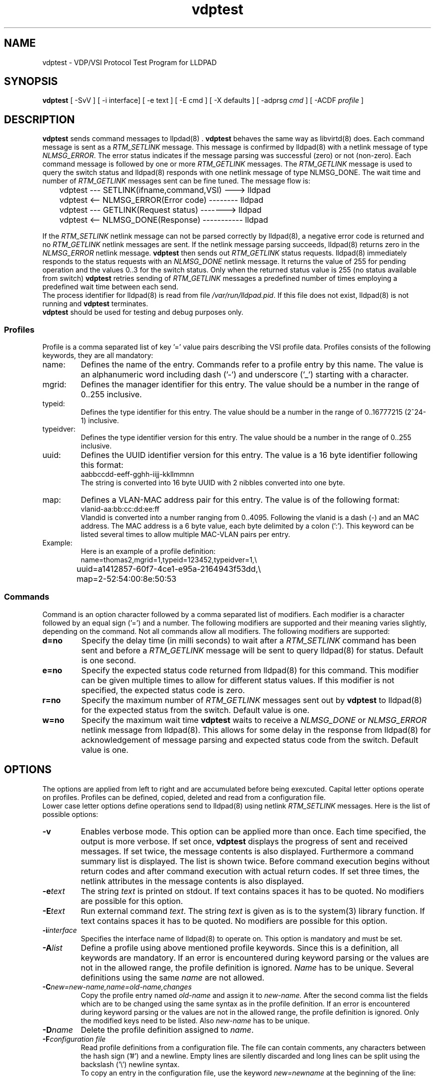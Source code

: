 .PU
.TH vdptest 1 "LLDPAD" "Revision: 0.1"
.SH NAME
vdptest \- VDP/VSI Protocol Test Program for LLDPAD
.SH SYNOPSIS
.ll +8
.B vdptest
[ \-SvV ] [ \-i\ interface] [ \-e text ] [ \-E cmd ] [ \-X defaults ] [ \-adprsg\ \fIcmd\fP ] [ \-ACDF\ \fIprofile\fP ]
.br
.ll -8
.SH DESCRIPTION
.B vdptest
sends command messages to
llpdad(8) .
.B vdptest
behaves the same way as 
libvirtd(8)
does.
Each command message is sent as a 
.I RTM_SETLINK
message.
This message is confirmed by 
lldpad(8)
with a netlink message of type
.IR NLMSG_ERROR .
The error status indicates if the message parsing was successful (zero) or not
(non-zero).
Each command message is followed by one or more
.I RTM_GETLINK
messages.
The 
.I RTM_GETLINK
message is used to query the switch status and 
lldpad(8)
responds with one netlink  message of type NLMSG_DONE.
The wait time and number of 
.I RTM_GETLINK
messages sent can be fine tuned.
The message flow is:
.sp 1
.EX
	vdptest --- SETLINK(ifname,command,VSI) ---> lldpad

	vdptest <-- NLMSG_ERROR(Error code) -------- lldpad

	vdptest --- GETLINK(Request status) -------> lldpad

	vdptest <-- NLMSG_DONE(Response) ----------- lldpad
.EE
.sp 1
If the
.I RTM_SETLINK
netlink message can not be parsed correctly by lldpad(8),
a negative error code is returned and no
.I RTM_GETLINK
netlink messages are sent.
If the netlink message parsing succeeds, lldpad(8) returns
zero in the
.I NLMSG_ERROR
netlink message.
.B vdptest
then sends out
.I RTM_GETLINK
status requests.
lldpad(8) immediately responds to the status requests
with an
.I NLMSG_DONE 
netlink message.
It returns the value of 255 for pending operation and
the values 0..3 for the switch status.
Only when the returned status value is 255 (no status available
from switch)
.B vdptest 
retries sending of
.I RTM_GETLINK
messages a predefined number of times
employing a predefined wait time between
each send.
.br
The process identifier for 
lldpad(8)
is read from file
.IR /var/run/lldpad.pid .
If this file does not exist, 
lldpad(8)
is not running and
.B vdptest
terminates.
.br
.B vdptest
should be used for testing and debug purposes only.
.SS Profiles
.br
Profile is a comma separated list of key '=' value
pairs describing the VSI profile data.
Profiles consists of the following keywords,
they are all mandatory:
.TP
name:
Defines the name of the entry.
Commands refer to a profile entry by this name.
The value is an alphanumeric word
including dash ('-') and underscore ('_')
starting
with a character.
.TP
mgrid:
Defines the manager identifier for this entry.
The value should be a number in the
range of 0..255 inclusive.
.TP
typeid:
Defines the type identifier for this entry.
The value should be a number in the
range of 0..16777215 (2^24-1)
inclusive.
.TP
typeidver:
Defines the type identifier version for this entry.
The value should be a number in the
range of 0..255 inclusive.
.TP
uuid:
Defines the UUID identifier version for this entry.
The value is a 16 byte identifier following this format:
.EX
aabbccdd-eeff-gghh-iijj-kkllmmnn
.EE
The string is converted into 16 byte UUID
with 2 nibbles converted into one byte.
.TP
map:
Defines a VLAN-MAC address pair for this entry.
The value is of the following format:
.EX
vlanid-aa:bb:cc:dd:ee:ff
.EE
Vlandid is converted into a number ranging
from 0..4095.
Following the vlanid is a dash (\-) and
an MAC address. 
The MAC address is a 6 byte value, each byte
delimited by a colon (':').
This keyword can be listed several times to allow
multiple MAC-VLAN pairs per entry.
.TP
Example:
Here is an example of a profile definition:
.EX
name=thomas2,mgrid=1,typeid=123452,typeidver=1,\(rs
	uuid=a1412857-60f7-4ce1-e95a-2164943f53dd,\(rs
	map=2-52:54:00:8e:50:53
.EE
.SS Commands
Command is  an option character followed
by a comma separated list of modifiers.
Each modifier is a character followed
by an equal sign ('=') and a number.
The following modifiers are supported and their
meaning varies slightly, depending on the command.
Not all commands allow all modifiers.
The following modifiers are supported:
.TP
.B d=no
Specify the delay time (in milli seconds) to
wait after a
.I RTM_SETLINK
command has been sent and
before a 
.I RTM_GETLINK
message will be sent to query
lldpad(8) for status.
Default is one second.
.TP
.B e=no
Specify the expected status code returned from
lldpad(8)
for this command.
This modifier can be given multiple times to allow
for different status values.
If this modifier is not specified, the expected status
code is zero.
.TP
.B r=no
Specify the maximum number of
.I RTM_GETLINK
messages sent out by
.B vdptest
to
lldpad(8)
for the expected status from the switch.
Default value is one.
.TP
.B w=no
Specify the maximum wait time
.B vdptest
waits to receive a
.I NLMSG_DONE
or
.I NLMSG_ERROR
netlink message from lldpad(8).
This allows for some delay in the response
from lldpad(8)
for acknowledgement of message parsing
and expected status code from the switch.
Default value is one.
.SH OPTIONS
The options are applied from left to right and are accumulated
before being exexcuted.
Capital letter options operate on profiles. Profiles can be
defined, copied, deleted and read from a configuration
file.
.br
Lower case letter options define operations send to 
lldpad(8) using netlink
.I RTM_SETLINK
messages.
Here is the list of possible options:
.TP
.B "\-v"
Enables verbose mode. This option can be applied more
than once.
Each time specified, the output is more verbose.
If set once, 
.B vdptest
displays the progress of  sent and received messages.
If set twice,
the message contents is also displayed.
Furthermore a command summary list is displayed.
The list is shown twice.
Before command execution begins
without return codes and after command execution
with actual return codes.
If set three times,
the netlink attributes in the 
message contents is also displayed.
.TP
.B "\-e\fItext\fP"
The string
.I text
is printed on stdout.
If text contains spaces it has to be
quoted.
No modifiers are possible for this option.
.TP
.B "\-E\fItext\fP"
Run external command
.IR text .
The string
.I text
is given as is to the system(3) library function.
If text contains spaces it has to be
quoted.
No modifiers are possible for this option.
.TP
.B "\-i\fIinterface\fP"
Specifies the interface name of 
lldpad(8)
to operate on.
This option is mandatory and must be set.
.TP
.B "\-A\fIlist\fP"
Define a profile using above mentioned profile
keywords. Since this is a definition,
all keywords are mandatory.
If an error is encountered during keyword parsing
or the values are not in the allowed range, the
profile definition is ignored.
.I Name
has to be unique.
Several definitions using the same
.I name
are not allowed.
.TP
.B "\-C\fInew=new-name,name=old-name,changes\fP"
Copy the profile entry named
.I old-name
and assign it to
.IR new-name.
After the second comma list the fields which 
are to be changed using the same syntax as in 
the profile definition.
If an error is encountered during keyword parsing
or the values are not in the allowed range, the
profile definition is ignored.
Only the modified keys need to be listed.
Also
.I new-name
has to be unique.
.TP
.B "\-D\fIname\fP"
Delete the profile definition assigned to
.IR name .
.TP
.B "\-F\fIconfiguration file\fP"
Read profile definitions from a configuration file.
The file can contain comments, any characters between
the hash sign ('#') and a newline.
Empty lines are silently discarded and long lines can be
split using the backslash ('\(rs') newline syntax.
.sp 0
To copy an entry in the configuration file,
use the keyword
.I new=newname
at the beginning of the line:
.sp 1
.EX
# Copy entry thomas2 and add new mac address
new=mac54,name=thomas2,map=2-52:54:00:8e:50:54
.EE
.sp 1
.TP
.B "\-S[key]"
Show all profiles defined if the option key is missing.
If the key is specified just show the data associated with key.
.TP
.B "\-V"
Displays the version number.
.TP
.B "\-a\fIname\fP[,e=E][,w=W][,r=R][d=D]"
Send an associate command and use the VSI profile data 
stored under
.IR name .
After D milli seconds delay send out the 
.I RTM_GETLINK
status query up to 
.B R 
times and wait
.B W
seconds for a response from 
lldpad(8).
The expected status from the switch is
.BR E .
.TP
.B "\-d\fIname\fP[,e=E][,w=W][,r=R][d=D]"
Send a dis-associate command and use the VSI profile data
stored under
.IR name .
For the modifier meanings see option 
.BR "\-a" .
.TP
.B "\-p\fIname\fP[,e=E][,w=W][,r=R][d=D]"
Send an pre-associate command and use the VSI profile data
stored under
.IR name .
For the modifier meanings see option 
.BR "\-a" .
.TP
.B "\-r\fIname\fP[,e=E][,w=W][,r=R][d=D]"
Send an pre-associate 
with resource restrictions command  and use the VSI profile data
stored under
.IR name .
For the modifier meanings see option 
.BR "\-a" .
.TP
.B "\-s[,w=W][,r=R]"
Sleep command. Wait for 
.B W
seconds
.B R
times to kill some time.
If both modifiers are omitted, it defaults to one second delay.
As this option has optional parameters, no whitespace is allowed
between the option character and the comma.
.TP
.B "\-g[,e=E][,w=W][,r=R]"
Message wait command. Wait for up to
.B W
seconds
.B R
times 
for
.B one
unsolicited message from
lldpad(8).
This is useful for testing scenarios where  lldpad(8)
sends DIS-ASSOCIATE messages.
Modifier
.B e=0
stands for time out expected. No message should be received. If one is
received, it is treated as an error and the program terminates.
Modifier
.B e=1
stands for one message  expected. A message has to be received. If none is
received, it is treated as an error and the program terminates.
Use 
.B e=0,e=1
to allow an optional message reception. This is the default.
.TP
.B "\-X[,d=D][,w=W][,r=R]"
Specifies different default value for the modifiers
delaytime, waittime and number of aknowledgement reads.
The new default values are applied for each command specified on
the command line, regardless or the sequence specified.
If specified several times, the last one wins.
If no modifiers are specified with the VDP action,
use the defaults specified with the 
.B "\-X"
flag. If this option is not set then the following default values
are used: delaytime (1 second), waittime (1 second) and number of acknowledgements
reads (1).
.SH "EXAMPLES"
Define a profile and show its definition.
.sp 1
.EX
vdptest -Aname=thomas2,mgrid=1,typeid=123452,typeidver=1,
	uuid=a1412857-60f7-4ce1-e95a-2164943f53dd,map=2-52:54:00:8e:50:53 -S
.EE
.sp 1
Copies the entry named
.I thomas2
and assigns its contents to the name
.IR unknown .
The difference between both entries
.I thomas2 
and
.I unknown
is the
.I typeid
field.
.sp 1
.EX
vdptest -Cnew=unknown,name=thomas2,typeid=99999
.EE
.sp 1
Use interface eth2 and read the VSI configuration from file
.IR vdptest.cfg .
Use the VSI definition named
.I unknown
and send an ASSOCIATION command to the switch.
Wait up to 10 seconds for the status confirmation 2
times and expected the error code 3 from the switch.
Wait one second before termintation.
.sp 1
.EX
vdptest -i eth2 -F vdptest.cfg -a unknown,w=10,r=2,e=3 -s
.EE
.sp 1
Use interface eth2 and read the VSI configuration from file
.IR vdptest.cfg .
Create a new profile definition named
.I x1
by copying from 
.I thomas2
and change the the
.IR mgrid .
Send an ASSOCIATION command with parameters stored in 
.IR thomas2 ,
wait one second and
send an ASSOCIATION command with parameters stored in 
.IR x1 .
.sp 1
.EX
vdptest -i eth2 -F vdptest.cfg -Cnew=x1,name=thomas2,2mgrid=blabla \(rs
	-a thomas2,w=10,r=2,e=3 -s -a x1,w=5
.EE
.SH "ENVIRONMENT"
Linux
.SH "SEE ALSO"
lldpad(8), lldptool(8), libvirtd(8)
.SH DIAGNOSTICS
Exit status is zero on success and non zero on failure or mismatch.
.SH AUTHOR
Thomas Richter, IBM Research and Development GmbH, Germany.
